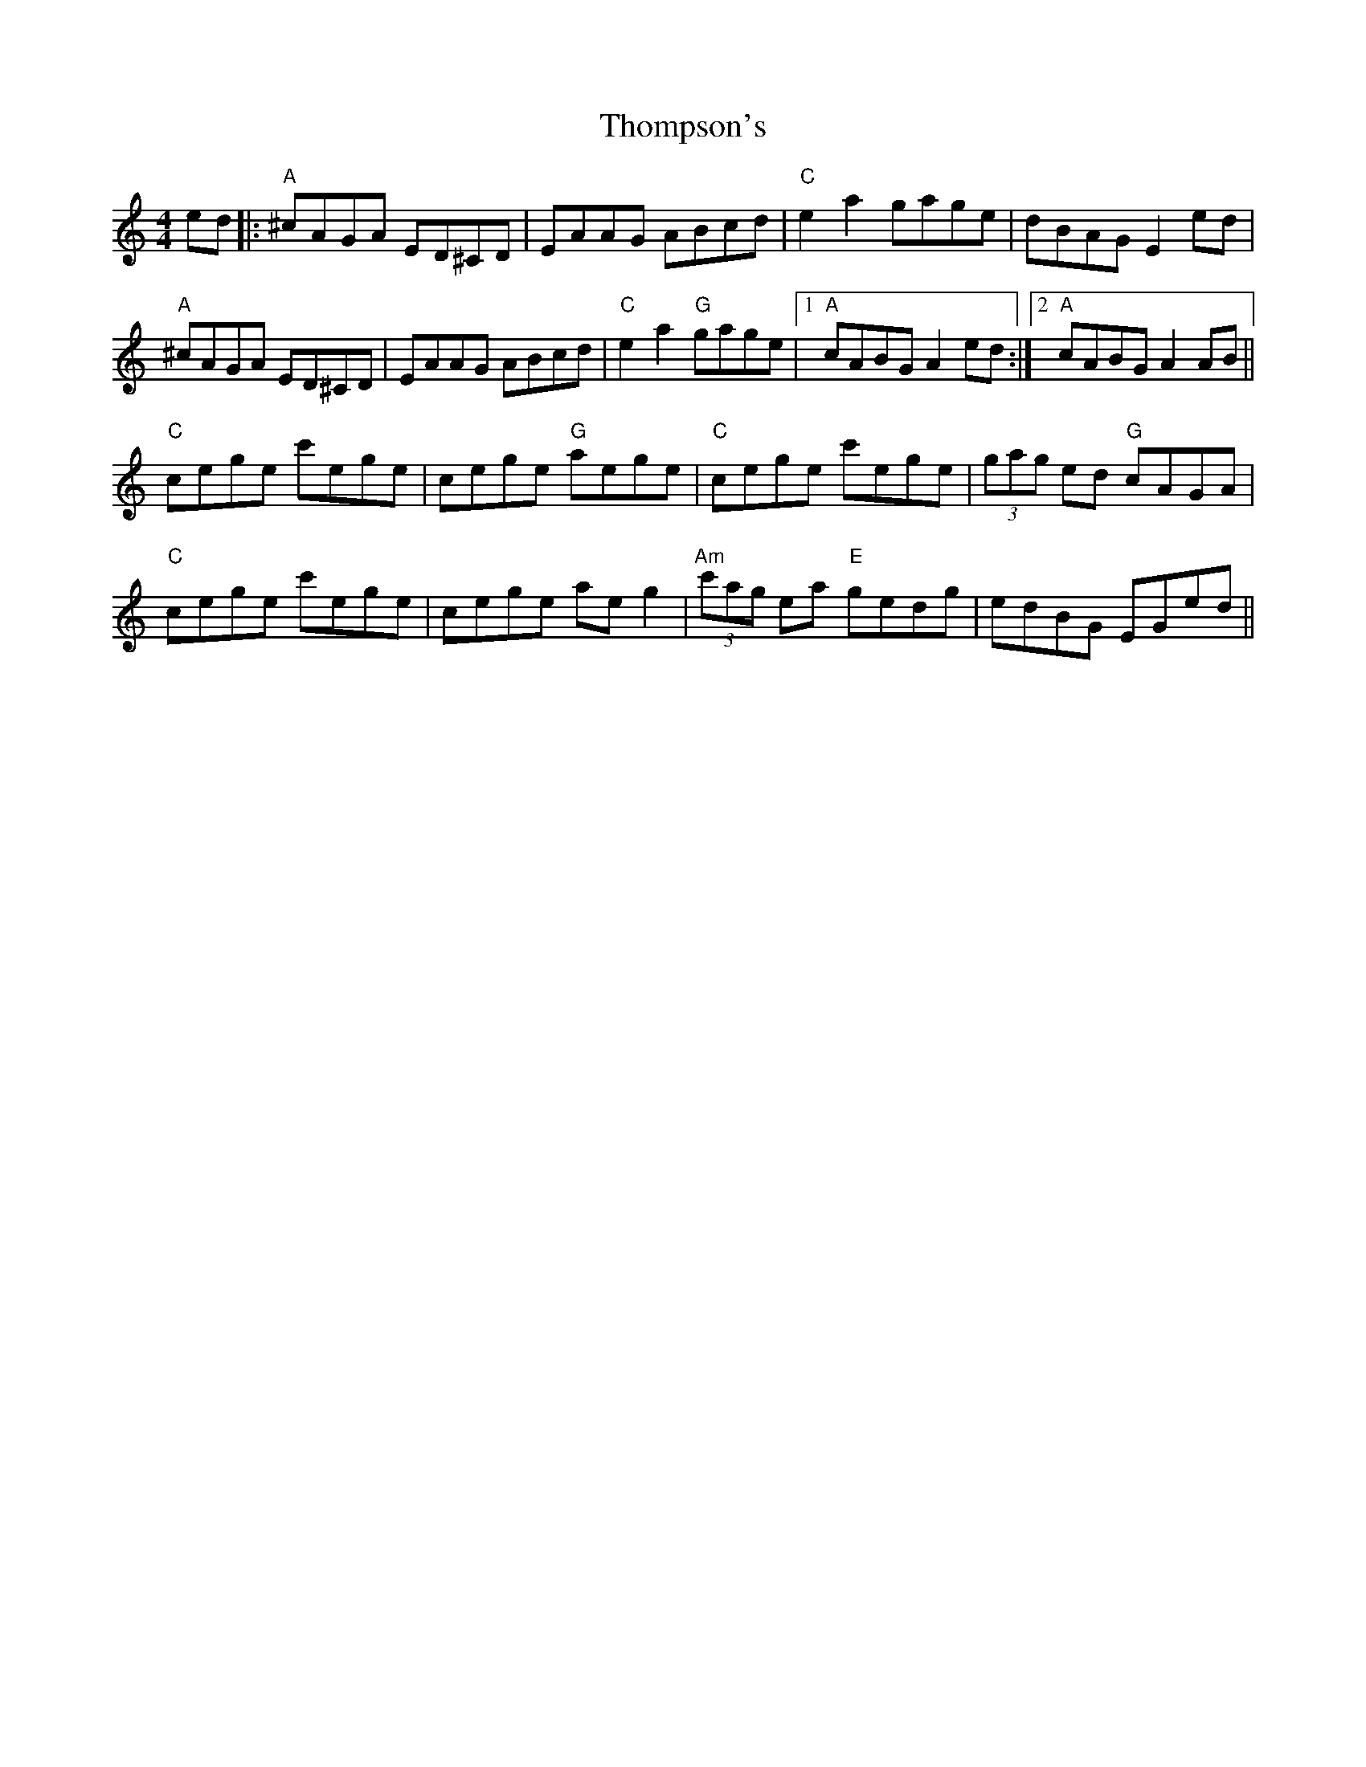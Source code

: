 X: 39936
T: Thompson's
R: reel
M: 4/4
K: Cmajor
ed|:"A" ^cAGA ED^CD|EAAG ABcd|"C" e2 a2 gage|dBAG E2 ed|
"A" ^cAGA ED^CD|EAAG ABcd|"C" e2 a2 "G" gage|1 "A" cABG A2 ed:|2 "A" cABG A2 AB||
"C" cege c'ege|cege "G" aege|"C" cege c'ege|(3gag ed "G" cAGA|
"C" cege c'ege|cege ae g2|"Am" (3c'ag ea "E" gedg|edBG EGed||


